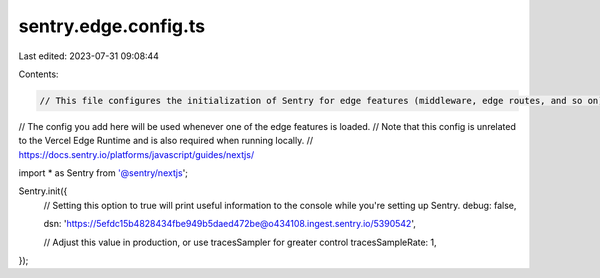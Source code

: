 sentry.edge.config.ts
=====================

Last edited: 2023-07-31 09:08:44

Contents:

.. code-block:: ts

    // This file configures the initialization of Sentry for edge features (middleware, edge routes, and so on).
// The config you add here will be used whenever one of the edge features is loaded.
// Note that this config is unrelated to the Vercel Edge Runtime and is also required when running locally.
// https://docs.sentry.io/platforms/javascript/guides/nextjs/

import * as Sentry from '@sentry/nextjs';

Sentry.init({
    // Setting this option to true will print useful information to the console while you're setting up Sentry.
    debug: false,

    dsn: 'https://5efdc15b4828434fbe949b5daed472be@o434108.ingest.sentry.io/5390542',

    // Adjust this value in production, or use tracesSampler for greater control
    tracesSampleRate: 1,
});


